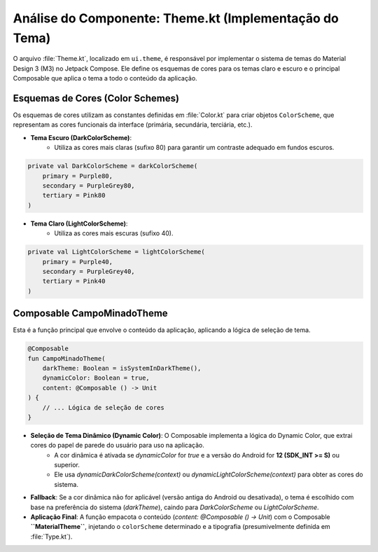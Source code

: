 ============================================
Análise do Componente: Theme.kt (Implementação do Tema)
============================================

O arquivo :file:`Theme.kt`, localizado em ``ui.theme``, é responsável por implementar o sistema de temas do Material Design 3 (M3) no Jetpack Compose. Ele define os esquemas de cores para os temas claro e escuro e o principal Composable que aplica o tema a todo o conteúdo da aplicação.

Esquemas de Cores (Color Schemes)
----------------------------------

Os esquemas de cores utilizam as constantes definidas em :file:`Color.kt` para criar objetos ``ColorScheme``, que representam as cores funcionais da interface (primária, secundária, terciária, etc.).

* **Tema Escuro (DarkColorScheme)**:
    * Utiliza as cores mais claras (sufixo 80) para garantir um contraste adequado em fundos escuros.

.. code-block:: kotlin

    private val DarkColorScheme = darkColorScheme(
        primary = Purple80,
        secondary = PurpleGrey80,
        tertiary = Pink80
    )

* **Tema Claro (LightColorScheme)**:
    * Utiliza as cores mais escuras (sufixo 40).

.. code-block:: kotlin

    private val LightColorScheme = lightColorScheme(
        primary = Purple40,
        secondary = PurpleGrey40,
        tertiary = Pink40
    )

Composable CampoMinadoTheme
---------------------------

Esta é a função principal que envolve o conteúdo da aplicação, aplicando a lógica de seleção de tema.

.. code-block:: kotlin

    @Composable
    fun CampoMinadoTheme(
        darkTheme: Boolean = isSystemInDarkTheme(),
        dynamicColor: Boolean = true,
        content: @Composable () -> Unit
    ) {
        // ... Lógica de seleção de cores
    }

* **Seleção de Tema Dinâmico (Dynamic Color)**: O Composable implementa a lógica do Dynamic Color, que extrai cores do papel de parede do usuário para uso na aplicação.
    * A cor dinâmica é ativada se `dynamicColor` for `true` e a versão do Android for **12 (SDK_INT >= S)** ou superior.
    * Ele usa `dynamicDarkColorScheme(context)` ou `dynamicLightColorScheme(context)` para obter as cores do sistema.
* **Fallback**: Se a cor dinâmica não for aplicável (versão antiga do Android ou desativada), o tema é escolhido com base na preferência do sistema (`darkTheme`), caindo para `DarkColorScheme` ou `LightColorScheme`.
* **Aplicação Final**: A função empacota o conteúdo (`content: @Composable () -> Unit`) com o Composable **``MaterialTheme``**, injetando o ``colorScheme`` determinado e a tipografia (presumivelmente definida em :file:`Type.kt`).
